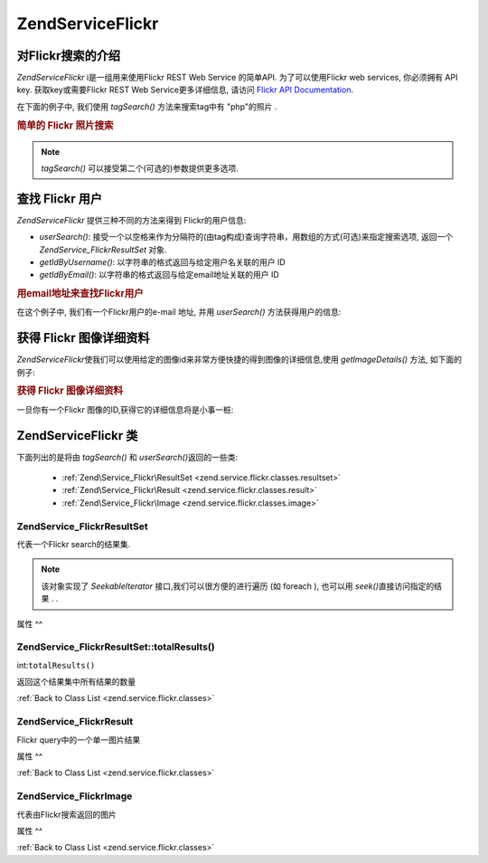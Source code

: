 .. EN-Revision: none
.. _zend.service.flickr:

Zend\Service\Flickr
===================

.. _zend.service.flickr.introduction:

对Flickr搜索的介绍
------------

*Zend\Service\Flickr* i是一组用来使用Flickr REST Web Service 的简单API. 为了可以使用Flickr web
services, 你必须拥有 API key. 获取key或需要Flickr REST Web Service更多详细信息, 请访问 `Flickr
API Documentation`_.

在下面的例子中, 我们使用 *tagSearch()* 方法来搜索tag中有 "php"的照片 .

.. rubric:: 简单的 Flickr 照片搜索

.. code-block:: php
   :linenos:

   <?php
   require_once 'Zend/Service/Flickr.php';

   $flickr = new Zend\Service\Flickr('MY_API_KEY');

   $results = $flickr->tagSearch("php");

   foreach ($results as $result) {
       echo $result->title . '<br />';
   }
   ?>
.. note::

   *tagSearch()* 可以接受第二个(可选的)参数提供更多选项.

.. _zend.service.flickr.finding-users:

查找 Flickr 用户
------------

*Zend\Service\Flickr* 提供三种不同的方法来得到 Flickr的用户信息:

- *userSearch()*:
  接受一个以空格来作为分隔符的(由tag构成)查询字符串，用数组的方式(可选)来指定搜索选项,
  返回一个 *Zend\Service_Flickr\ResultSet* 对象.

- *getIdByUsername()*: 以字符串的格式返回与给定用户名关联的用户 ID

- *getIdByEmail()*: 以字符串的格式返回与给定email地址关联的用户 ID

.. rubric:: 用email地址来查找Flickr用户

在这个例子中, 我们有一个Flickr用户的e-mail 地址, 并用 *userSearch()* 方法获得用户的信息:

.. code-block:: php
   :linenos:

   <?php
   require_once 'Zend/Service/Flickr.php';

   $flickr = new Zend\Service\Flickr('MY_API_KEY');

   $results = $flickr->userSearch($userEmail);

   foreach ($results as $result) {
       echo $result->title . '<br />';
   }
   ?>
.. _zend.service.flickr.getimagedetails:

获得 Flickr 图像详细资料
----------------

*Zend\Service\Flickr*\
使我们可以使用给定的图像id来非常方便快捷的得到图像的详细信息,使用
*getImageDetails()* 方法, 如下面的例子:

.. rubric:: 获得 Flickr 图像详细资料

一旦你有一个Flickr 图像的ID,获得它的详细信息将是小事一桩:

.. code-block:: php
   :linenos:

   <?php
   require_once 'Zend/Service/Flickr.php';

   $flickr = new Zend\Service\Flickr('MY_API_KEY');

   $image = $flickr->getImageDetails($imageId);

   echo "Image ID $imageId is $image->width x $image->height pixels.<br />\n";
   echo "<a href=\"$image->clickUri\">Click for Image</a>\n";
   ?>
.. _zend.service.flickr.classes:

Zend\Service\Flickr 类
---------------------

下面列出的是将由 *tagSearch()* 和 *userSearch()*\ 返回的一些类:

   - :ref:`Zend\Service_Flickr\ResultSet <zend.service.flickr.classes.resultset>`

   - :ref:`Zend\Service_Flickr\Result <zend.service.flickr.classes.result>`

   - :ref:`Zend\Service_Flickr\Image <zend.service.flickr.classes.image>`



.. _zend.service.flickr.classes.resultset:

Zend\Service_Flickr\ResultSet
^^^^^^^^^^^^^^^^^^^^^^^^^^^^^

代表一个Flickr search的结果集.

.. note::

   该对象实现了 *SeekableIterator* 接口,我们可以很方便的进行遍历 (如 foreach ), 也可以用
   *seek()*\ 直接访问指定的结果 . .

.. _zend.service.flickr.classes.resultset.properties:

属性
^^

.. table:: Zend\Service_Flickr\ResultSet 属性

   +---------------------+---+---------------+
   |名称                   |类别 |描述             |
   +=====================+===+===============+
   |totalResultsAvailable|int|所有有效结果的数量      |
   +---------------------+---+---------------+
   |totalResultsReturned |int|所有结果的数量        |
   +---------------------+---+---------------+
   |firstResultPosition  |int|当前结果集在所有结果集中的偏移|
   +---------------------+---+---------------+

.. _zend.service.flickr.classes.resultset.totalResults:

Zend\Service_Flickr\ResultSet::totalResults()
^^^^^^^^^^^^^^^^^^^^^^^^^^^^^^^^^^^^^^^^^^^^^

int:``totalResults()``


返回这个结果集中所有结果的数量

:ref:`Back to Class List <zend.service.flickr.classes>`

.. _zend.service.flickr.classes.result:

Zend\Service_Flickr\Result
^^^^^^^^^^^^^^^^^^^^^^^^^^

Flickr query中的一个单一图片结果

.. _zend.service.flickr.classes.result.properties:

属性
^^

.. table:: Zend\Service_Flickr\Result 属性

   +-----------+-------------------------+-------------------+
   |名称         |类别                       |描述                 |
   +===========+=========================+===================+
   |id         |int                      |图片 ID              |
   +-----------+-------------------------+-------------------+
   |owner      |int                      |相片所有者的 NSID.       |
   +-----------+-------------------------+-------------------+
   |secret     |string                   |一个用于构建url的key      |
   +-----------+-------------------------+-------------------+
   |server     |string                   |用于构建url的服务器名称      |
   +-----------+-------------------------+-------------------+
   |title      |string                   |相片的title           |
   +-----------+-------------------------+-------------------+
   |ispublic   |boolean                  |相片是否是公开的           |
   +-----------+-------------------------+-------------------+
   |isfriend   |boolean                  |因为你是相片所有者的朋友，相片对你可见|
   +-----------+-------------------------+-------------------+
   |isfamily   |boolean                  |因为你是相片所有者的亲属，相片对你可见|
   +-----------+-------------------------+-------------------+
   |license    |string                   |相片基于什么license      |
   +-----------+-------------------------+-------------------+
   |date_upload|string                   |上传相片的时间            |
   +-----------+-------------------------+-------------------+
   |date_taken |string                   |拍照的时间              |
   +-----------+-------------------------+-------------------+
   |owner_name |string                   |相片所有者的名字           |
   +-----------+-------------------------+-------------------+
   |icon_server|string                   |用来装配图标 URLs的服务器    |
   +-----------+-------------------------+-------------------+
   |Square     |Zend\Service_Flickr\Image|一个 75x75像素大小的预览图   |
   +-----------+-------------------------+-------------------+
   |Thumbnail  |Zend\Service_Flickr\Image|一个100像素大小的预览图      |
   +-----------+-------------------------+-------------------+
   |Small      |Zend\Service_Flickr\Image|一个240像素大小的图片       |
   +-----------+-------------------------+-------------------+
   |Medium     |Zend\Service_Flickr\Image|一个500像素大小的图片       |
   +-----------+-------------------------+-------------------+
   |Large      |Zend\Service_Flickr\Image|一个640像素大小的图片       |
   +-----------+-------------------------+-------------------+
   |Original   |Zend\Service_Flickr\Image|原始图片               |
   +-----------+-------------------------+-------------------+

:ref:`Back to Class List <zend.service.flickr.classes>`

.. _zend.service.flickr.classes.image:

Zend\Service_Flickr\Image
^^^^^^^^^^^^^^^^^^^^^^^^^

代表由Flickr搜索返回的图片

.. _zend.service.flickr.classes.image.properties:

属性
^^

.. table:: Zend\Service_Flickr\Image 属性

   +--------+------+---------------------------+
   |名称      |类别    |描述                         |
   +========+======+===========================+
   |uri     |string|原始图片的URI                   |
   +--------+------+---------------------------+
   |clickUri|string|图片相关的可点击的URI (如 Flickr 的页面)|
   +--------+------+---------------------------+
   |width   |int   |图片的宽度                      |
   +--------+------+---------------------------+
   |height  |int   |图片的高度                      |
   +--------+------+---------------------------+

:ref:`Back to Class List <zend.service.flickr.classes>`



.. _`Flickr API Documentation`: http://www.flickr.com/services/api/
